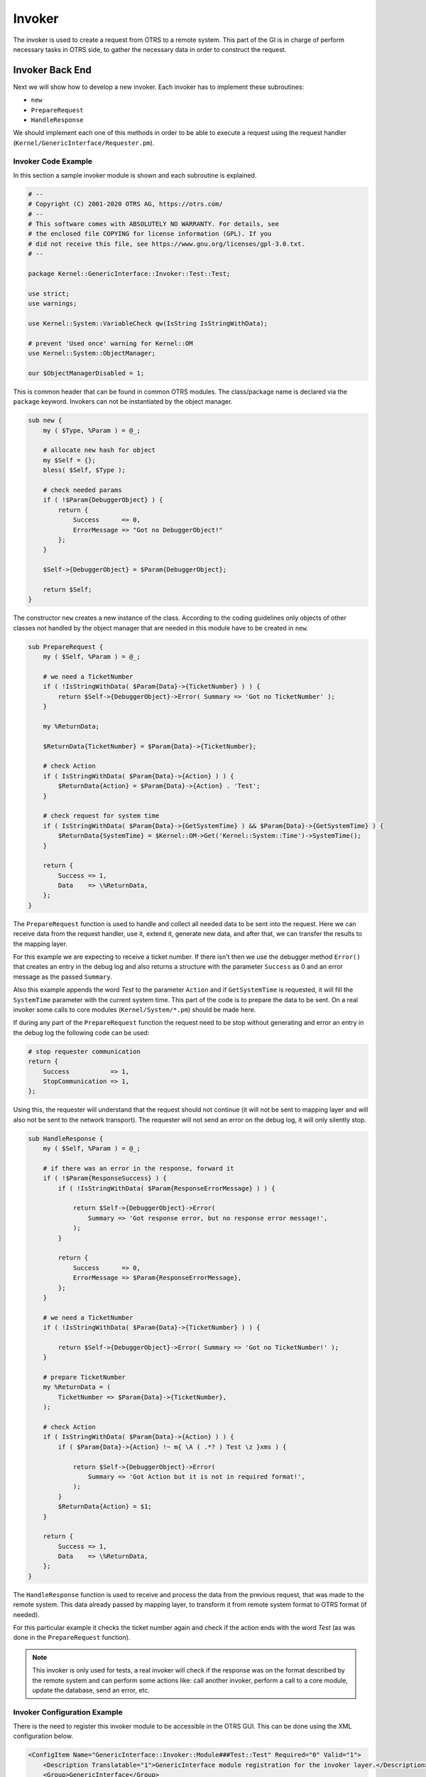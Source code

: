 Invoker
=======

The invoker is used to create a request from OTRS to a remote system. This part of the GI is in charge of perform necessary tasks in OTRS side, to gather the necessary data in order to construct the request.


Invoker Back End
----------------

Next we will show how to develop a new invoker. Each invoker has to implement these subroutines:

-  ``new``
-  ``PrepareRequest``
-  ``HandleResponse``

We should implement each one of this methods in order to be able to execute a request using the request handler (``Kernel/GenericInterface/Requester.pm``).


Invoker Code Example
~~~~~~~~~~~~~~~~~~~~

In this section a sample invoker module is shown and each subroutine is explained.

.. code-block:: Perl

   # --
   # Copyright (C) 2001-2020 OTRS AG, https://otrs.com/
   # --
   # This software comes with ABSOLUTELY NO WARRANTY. For details, see
   # the enclosed file COPYING for license information (GPL). If you
   # did not receive this file, see https://www.gnu.org/licenses/gpl-3.0.txt.
   # --

   package Kernel::GenericInterface::Invoker::Test::Test;

   use strict;
   use warnings;

   use Kernel::System::VariableCheck qw(IsString IsStringWithData);

   # prevent 'Used once' warning for Kernel::OM
   use Kernel::System::ObjectManager;

   our $ObjectManagerDisabled = 1;

This is common header that can be found in common OTRS modules. The class/package name is declared via the ``package`` keyword. Invokers can not be instantiated by the object manager.

.. code-block:: Perl

   sub new {
       my ( $Type, %Param ) = @_;

       # allocate new hash for object
       my $Self = {};
       bless( $Self, $Type );

       # check needed params
       if ( !$Param{DebuggerObject} ) {
           return {
               Success      => 0,
               ErrorMessage => "Got no DebuggerObject!"
           };
       }

       $Self->{DebuggerObject} = $Param{DebuggerObject};

       return $Self;
   }

The constructor ``new`` creates a new instance of the class. According to the coding guidelines only objects of other classes not handled by the object manager that are needed in this module have to be created in ``new``.

.. code-block:: Perl

   sub PrepareRequest {
       my ( $Self, %Param ) = @_;

       # we need a TicketNumber
       if ( !IsStringWithData( $Param{Data}->{TicketNumber} ) ) {
           return $Self->{DebuggerObject}->Error( Summary => 'Got no TicketNumber' );
       }

       my %ReturnData;

       $ReturnData{TicketNumber} = $Param{Data}->{TicketNumber};

       # check Action
       if ( IsStringWithData( $Param{Data}->{Action} ) ) {
           $ReturnData{Action} = $Param{Data}->{Action} . 'Test';
       }

       # check request for system time
       if ( IsStringWithData( $Param{Data}->{GetSystemTime} ) && $Param{Data}->{GetSystemTime} ) {
           $ReturnData{SystemTime} = $Kernel::OM->Get('Kernel::System::Time')->SystemTime();
       }

       return {
           Success => 1,
           Data    => \%ReturnData,
       };
   }

The ``PrepareRequest`` function is used to handle and collect all needed data to be sent into the request. Here we can receive data from the request handler, use it, extend it, generate new data, and after that, we can transfer the results to the mapping layer.

For this example we are expecting to receive a ticket number. If there isn't then we use the debugger method ``Error()`` that creates an entry in the debug log and also returns a structure with the parameter ``Success`` as 0 and an error message as the passed ``Summary``.

Also this example appends the word *Test* to the parameter ``Action`` and if ``GetSystemTime`` is requested, it will fill the ``SystemTime`` parameter with the current system time. This part of the code is to prepare the data to be sent. On a real invoker some calls to core modules (``Kernel/System/*.pm``) should be made here.

If during any part of the ``PrepareRequest`` function the request need to be stop without generating and error an entry in the debug log the following code can be used:

.. code-block:: Perl

   # stop requester communication
   return {
       Success           => 1,
       StopCommunication => 1,
   };

Using this, the requester will understand that the request should not continue (it will not be sent to mapping layer and will also not be sent to the network transport). The requester will not send an error on the debug log, it will only silently stop.

.. code-block:: Perl

   sub HandleResponse {
       my ( $Self, %Param ) = @_;

       # if there was an error in the response, forward it
       if ( !$Param{ResponseSuccess} ) {
           if ( !IsStringWithData( $Param{ResponseErrorMessage} ) ) {

               return $Self->{DebuggerObject}->Error(
                   Summary => 'Got response error, but no response error message!',
               );
           }

           return {
               Success      => 0,
               ErrorMessage => $Param{ResponseErrorMessage},
           };
       }

       # we need a TicketNumber
       if ( !IsStringWithData( $Param{Data}->{TicketNumber} ) ) {

           return $Self->{DebuggerObject}->Error( Summary => 'Got no TicketNumber!' );
       }

       # prepare TicketNumber
       my %ReturnData = (
           TicketNumber => $Param{Data}->{TicketNumber},
       );

       # check Action
       if ( IsStringWithData( $Param{Data}->{Action} ) ) {
           if ( $Param{Data}->{Action} !~ m{ \A ( .*? ) Test \z }xms ) {

               return $Self->{DebuggerObject}->Error(
                   Summary => 'Got Action but it is not in required format!',
               );
           }
           $ReturnData{Action} = $1;
       }

       return {
           Success => 1,
           Data    => \%ReturnData,
       };
   }

The ``HandleResponse`` function is used to receive and process the data from the previous request, that was made to the remote system. This data already passed by mapping layer, to transform it from remote system
format to OTRS format (if needed).

For this particular example it checks the ticket number again and check if the action ends with the word *Test* (as was done in the ``PrepareRequest`` function).

.. note::

   This invoker is only used for tests, a real invoker will check if the response was on the format described by the remote system and can perform some actions like: call another invoker, perform a call to a core module, update the database, send an error, etc.


Invoker Configuration Example
~~~~~~~~~~~~~~~~~~~~~~~~~~~~~

There is the need to register this invoker module to be accessible in the OTRS GUI. This can be done using the XML configuration below.

.. code-block:: XML

   <ConfigItem Name="GenericInterface::Invoker::Module###Test::Test" Required="0" Valid="1">
       <Description Translatable="1">GenericInterface module registration for the invoker layer.</Description>
       <Group>GenericInterface</Group>
       <SubGroup>GenericInterface::Invoker::ModuleRegistration</SubGroup>
       <Setting>
           <Hash>
               <Item Key="Name">Test</Item>
               <Item Key="Controller">Test</Item>
               <Item Key="ConfigDialog">AdminGenericInterfaceInvokerDefault</Item>
           </Hash>
       </Setting>
   </ConfigItem>
